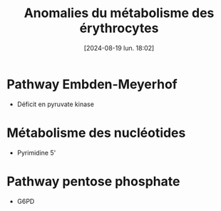 #+title:      Anomalies du métabolisme des érythrocytes
#+date:       [2024-08-19 lun. 18:02]
#+filetags:   :hemato:
#+identifier: 20240819T180254

* Pathway Embden-Meyerhof
- Déficit en pyruvate kinase

* Métabolisme des nucléotides
- Pyrimidine 5'
*  Pathway pentose phosphate
- G6PD
